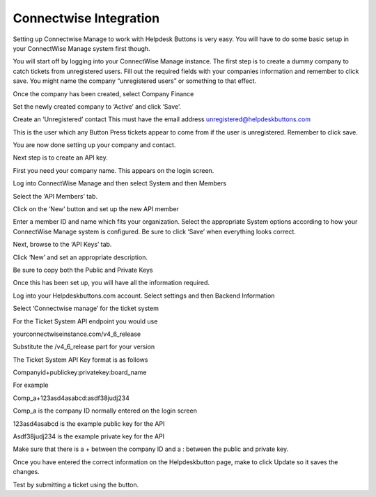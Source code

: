 Connectwise Integration
========================
Setting up Connectwise Manage to work with Helpdesk Buttons is very easy. You will have to do some basic setup in your ConnectWise Manage system first though.

You will start off by logging into your ConnectWise Manage instance. The first step is to create a dummy company to catch tickets from unregistered users. Fill out the required fields with your companies information and remember to click save.  You might name the company “unregistered users” or something to that effect.

.. image:: images/cw-image-10.png
  :width: 400
  :alt: Alternative text

Once the company has been created, select Company Finance

.. image:: images/cw-image-4.png

Set the newly created company to ‘Active’ and click ‘Save’.

.. image:: images/cw-image-8.png

Create an ‘Unregistered’ contact This must have the email address unregistered@helpdeskbuttons.com

.. image:: images/cw-image-9.png
This is the user which any Button Press tickets appear to come from if the user is unregistered. Remember to click save.

You are now done setting up your company and contact.

Next step is to create an API key.

First you need your company name. This appears on the login screen.

.. image:: images/cw-image-5.png
Log into ConnectWise Manage and then select System and then Members

.. image:: images/cw-image-7.png
Select the ‘API Members’ tab.

.. image:: images/cw-image-6.png
Click on the ‘New’ button and set up the new API member

.. image:: images/cw-image-2.png
Enter a member ID and name which fits your organization. Select the appropriate System options according to how your ConnectWise Manage system is configured. Be sure to click ‘Save’ when everything looks correct.

Next, browse to the ‘API Keys’ tab.

Click ‘New’ and set an appropriate description.

Be sure to copy both the Public and Private Keys

.. image:: images/cw-image-3.png
Once this has been set up, you will have all the information required.

Log into your Helpdeskbuttons.com account. Select settings and then Backend Information

.. image:: images/cw-image-1.png
Select ‘Connectwise manage’ for the ticket system

For the Ticket System API endpoint you would use

yourconnectwiseinstance.com/v4_6_release

Substitute the /v4_6_release part for your version

The Ticket System API Key format is as follows

Companyid+publickey:privatekey:board_name

For example

Comp_a+123asd4asabcd:asdf38judj234

Comp_a is the company ID normally entered on the login screen

123asd4asabcd is the example public key for the API

Asdf38judj234 is the example private key for the API

Make sure that there is a + between the company ID and a : between the public and private key.

Once you have entered the correct information on the Helpdeskbutton page, make to click Update so it saves the changes.

Test by submitting a ticket using the button.
